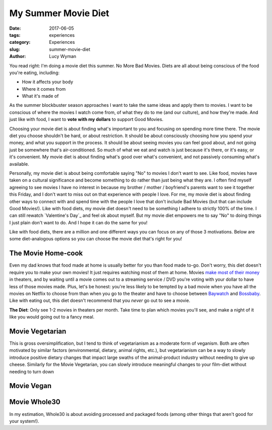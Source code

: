 My Summer Movie Diet
====================
:date: 2017-06-05
:tags: experiences
:category: Experiences
:slug: summer-movie-diet
:author: Lucy Wyman

You read right: I'm doing a movie diet this summer. No More Bad
Movies. Diets are all about being conscious of the food you're eating,
including:

* How it affects your body
* Where it comes from
* What it's made of
  
As the summer blockbuster season approaches I want to take the same
ideas and apply them to movies. I want to be conscious of where the
movies I watch come from, of what they do to me (and our culture), and
how they're made.  And just like with food, I want to **vote with my
dollars** to support Good Movies. 

Choosing your movie diet is about finding what's important to you and focusing
on spending more time there. The movie diet you choose shouldn't be hard, or
about restriction. It should be about consciously choosing how you spend your
money, and what you support in the process. It should be about seeing movies
you can feel good about, and not going just be somewhere that's
air-conditioned. So much of what we eat and watch is just because it's there,
or it's easy, or it's convenient. My movie diet is about finding what's good
over what's convenient, and not passively consuming what's available. 

Personally, my movie diet is about being comfortable saying "No" to movies
I don't want to see. Like food, movies have taken on a cultural
significance and become something to do rather than just being what
they are. I often find myself agreeing to see movies I have no interest in
because my brother / mother / boyfriend's parents want to see it
together this Friday, and I don't want to miss out on that experience
with people I love. For me, my movie diet is about finding other ways
to connect with and spend time with the people I love that don't
include Bad Movies (but that can include Good Movies!). Like with food
diets, my movie diet doesn't need to be something I adhere to strictly
100% of the time. I can still rewatch `Valentine's Day`_ and feel ok
about myself. But my movie diet empowers me to say "No" to doing
things I just plain don't want to do. And I hope it can do the same
for you! 

Like with food diets, there are a million and one different ways you
can focus on any of those 3 motivations. Below are some diet-analogous
options so you can choose the movie diet that's right for you!

The Movie Home-cook
-------------------

Even my dad knows that food made at home is usually better for you
than food made to-go. Don't worry, this diet doesn't require you to
make your own movies! It just requires watching most of them at home.
Movies `make most of their money`_ in theaters, and by waiting until a
movie comes out to a streaming service / DVD you're voting with your
dollar to have less of those movies made. Plus, let's be honest:
you're less likely to be tempted by a bad movie when you have all the
movies on Netflix to choose from than when you go to the theater and
have to choose between `Baywatch`_ and `Bossbaby`_. Like with eating
out, this diet doesn't recommend that you *never* go out to see a
movie. 

**The Diet**: Only see 1-2 movies in theaters per month. Take time to
plan which movies you'll see, and make a night of it like you would
going out to a fancy meal.

.. _make most of their money:
.. _Baywatch:
.. _Bossbaby:

Movie Vegetarian
----------------

This is gross oversimplification, but I tend to think of vegetarianism
as a moderate form of veganism. Both are often motivated by similar
factors (environmental, dietary, animal rights, etc.), but
vegetarianism can be a way to slowly introduce positive dietary
changes that impact large swaths of the animal-product industry
without needing to give up cheese. Similarly for the Movie Vegetarian,
you can slowly introduce meaningful changes to your film-diet without
needing to turn down 


Movie Vegan
-----------

Movie Whole30
-------------

In my estimation, Whole30 is about avoiding processed and packaged foods (among other things that aren't good for your system!). 

